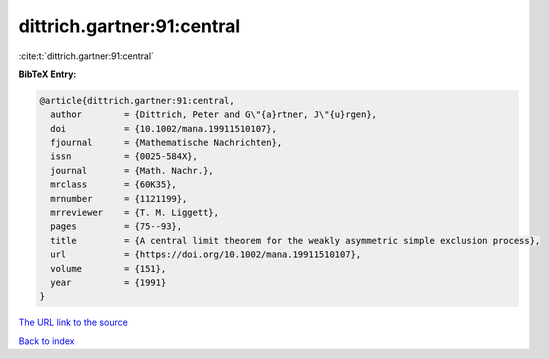 dittrich.gartner:91:central
===========================

:cite:t:`dittrich.gartner:91:central`

**BibTeX Entry:**

.. code-block:: bibtex

   @article{dittrich.gartner:91:central,
     author        = {Dittrich, Peter and G\"{a}rtner, J\"{u}rgen},
     doi           = {10.1002/mana.19911510107},
     fjournal      = {Mathematische Nachrichten},
     issn          = {0025-584X},
     journal       = {Math. Nachr.},
     mrclass       = {60K35},
     mrnumber      = {1121199},
     mrreviewer    = {T. M. Liggett},
     pages         = {75--93},
     title         = {A central limit theorem for the weakly asymmetric simple exclusion process},
     url           = {https://doi.org/10.1002/mana.19911510107},
     volume        = {151},
     year          = {1991}
   }

`The URL link to the source <https://doi.org/10.1002/mana.19911510107>`__


`Back to index <../By-Cite-Keys.html>`__
